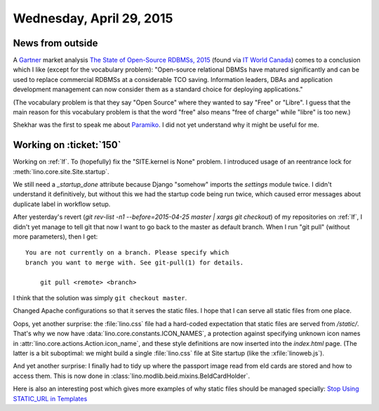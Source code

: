 =========================
Wednesday, April 29, 2015
=========================

News from outside
=================

A `Gartner <https://en.wikipedia.org/wiki/Gartner>`_ market analysis
`The State of Open-Source RDBMSs, 2015
<http://www.gartner.com/technology/reprints.do?id=1-2DTR05J&ct=150421&st=sb>`_
(found via `IT World Canada
<http://www.itworldcanada.com/article/gartner-relational-open-source-databases-come-of-age/374181>`__)
comes to a conclusion which I like (except for the vocabulary
problem): "Open-source relational DBMSs have matured significantly and
can be used to replace commercial RDBMSs at a considerable TCO
saving. Information leaders, DBAs and application development
management can now consider them as a standard choice for deploying
applications."

(The vocabulary problem is that they say "Open Source" where they
wanted to say "Free" or "Libre". I guess that the main reason for this
vocabulary problem is that the word "free" also means "free of charge"
while "libre" is too new.)

Shekhar was the first to speak me about `Paramiko
<https://github.com/paramiko/paramiko>`_. I did not yet understand why
it might be useful for me.


Working on :ticket:`150`
========================

Working on :ref:`lf`. To (hopefully) fix the "SITE.kernel is None"
problem.  I introduced usage of an reentrance lock for
:meth:`lino.core.site.Site.startup`.

We still need a `_startup_done` attribute because Django "somehow"
imports the `settings` module twice. I didn't understand it
definitively, but without this we had the startup code being run
twice, which caused error messages about duplicate label in workflow
setup.


After yesterday's revert (`git rev-list -n1 --before=2015-04-25
master | xargs git checkout`) of my repositories on :ref:`lf`, I
didn't yet manage to tell git that now I want to go back to the
master as default branch. When I run "git pull" (without more
parameters), then I get::

    You are not currently on a branch. Please specify which
    branch you want to merge with. See git-pull(1) for details.

        git pull <remote> <branch>
    
I think that the solution was simply ``git checkout master``.

Changed Apache configurations so that it serves the static files. I
hope that I can serve all static files from one place.

Oops, yet another surprise: the :file:`lino.css` file had a hard-coded
expectation that static files are served from `/static/`.  That's why
we now have :data:`lino.core.constants.ICON_NAMES`, a protection
against specifying unknown icon names in
:attr:`lino.core.actions.Action.icon_name`, and these style
definitions are now inserted into the `index.html` page. (The latter
is a bit suboptimal: we might build a single :file:`lino.css` file at
Site startup (like the :xfile:`linoweb.js`).

And yet another surprise: I finally had to tidy up where the passport
image read from eId cards are stored and how to access them.
This is now done in :class:`lino.modlib.beid.mixins.BeIdCardHolder`.

Here is also an interesting post which gives more examples of why
static files should be managed specially: `Stop Using STATIC_URL in
Templates
<http://staticfiles.productiondjango.com/blog/stop-using-static-url-in-templates/>`_
